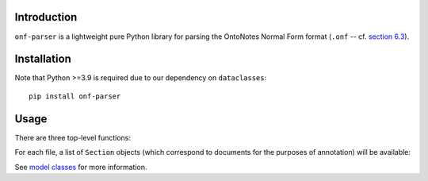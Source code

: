 Introduction
============

``onf-parser`` is a lightweight pure Python library for parsing the OntoNotes Normal Form format
(``.onf`` -- cf. `section 6.3 <https://catalog.ldc.upenn.edu/docs/LDC2013T19/OntoNotes-Release-5.0.pdf>`_).


Installation
============
Note that Python >=3.9 is required due to our dependency on ``dataclasses``::

    pip install onf-parser

Usage
=====
There are three top-level functions:

..  code-block:: python
    from onf_parser import parse_files, parse_file, parse_file_string
    # read a single file
    sections = parse_file('ontonotes/some/file.onf')
    # or parse a raw string
    sections = parse_file_string(s)
    # read all .onf files in a single directory
    files = parse_file('ontonotes/')

For each file, a list of ``Section`` objects (which correspond to documents for the purposes of annotation) will
be available:

..  code-block:: python
    files = parse_files("ontonotes/arabic")
    for filepath, sections in files:
        for section in sections:
            coref_chains = section.chains
            for chain in coref_chains:
                print(chain.type)
                print(chain.id)
                print(chain.mentions)
            for sentence in section.sentences:
                print(sentence.plain_sentence)
                print(sentence.treebanked_sentence)
                print(sentence.speaker_information)
                print(sentence.tree)
                print(sentence.leaves)

See `model classes <https://github.com/lgessler/onf-parser/blob/master/src/onf_parser/models.py>`_ for more information.

